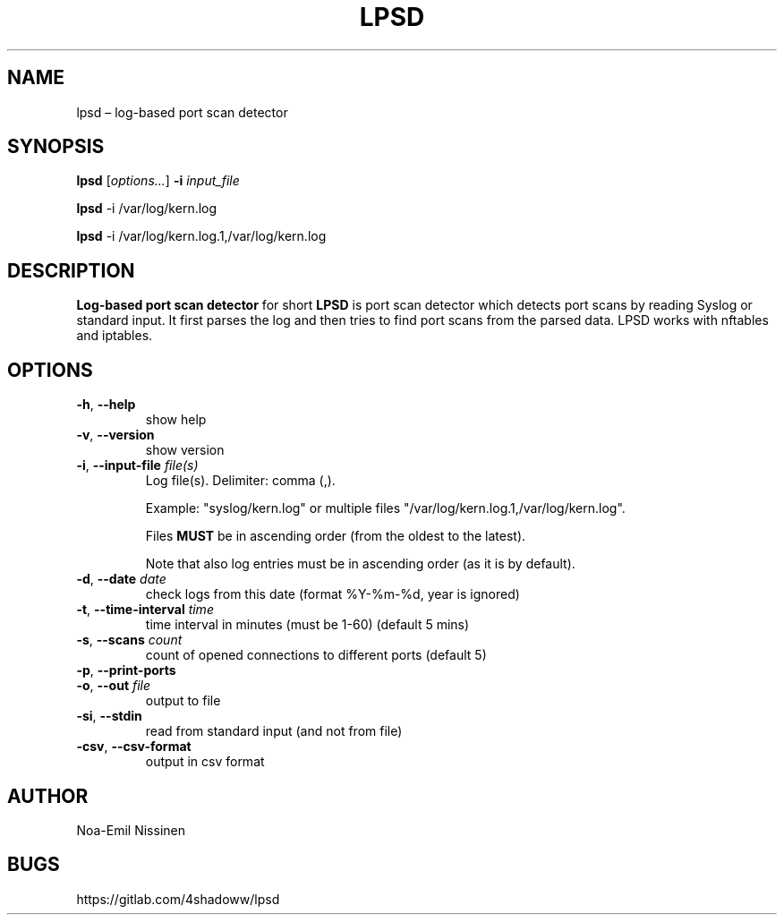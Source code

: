 .TH LPSD 1 "2022-04-04" "pre-1.0"
.SH NAME
lpsd – log-based port scan detector

.SH SYNOPSIS
.B lpsd
[\fIoptions...\fR] \fB-i\fR \fIinput_file\fR
.PP
.B lpsd
-i /var/log/kern.log
.PP
.B lpsd
-i /var/log/kern.log.1,/var/log/kern.log

.SH DESCRIPTION
.B Log-based port scan detector
for short
.B LPSD
is port scan detector which detects port scans by reading Syslog or standard input.
It first parses the log and then tries to find port scans from the parsed data.
LPSD works with nftables and iptables.

.SH OPTIONS
.TP
\fB-h\fR, \fB--help\fR
show help
.TP
\fB-v\fR, \fB--version\fR
show version
.TP
\fB-i\fR, \fB--input-file\fR \fIfile(s)\fR
Log file(s). Delimiter: comma (,).
.PP
.RS
Example: "syslog/kern.log" or multiple files "/var/log/kern.log.1,/var/log/kern.log".
.RE
.PP
.RS
Files \fBMUST\fR be in ascending order (from the oldest to the latest).
.RE
.PP
.RS
Note that also log entries must be in ascending order (as it is by default).
.RE
.TP
\fB-d\fR, \fB--date\fR \fIdate\fR
check logs from this date (format %Y-%m-%d, year is ignored)
.TP
\fB-t\fR, \fB--time-interval\fR \fItime\fR
time interval in minutes (must be 1-60) (default 5 mins)
.TP
\fB-s\fR, \fB--scans\fR \fIcount\fR
count of opened connections to different ports (default 5)
.TP
\fB-p\fR, \fB--print-ports\fR
.TP
\fB-o\fR, \fB--out\fR \fIfile\fR
output to file
.TP
\fB-si\fR, \fB--stdin\fR
read from standard input (and not from file)
.TP
\fB-csv\fR, \fB--csv-format\fR
output in csv format

.SH AUTHOR
Noa-Emil Nissinen

.SH BUGS
https://gitlab.com/4shadoww/lpsd
